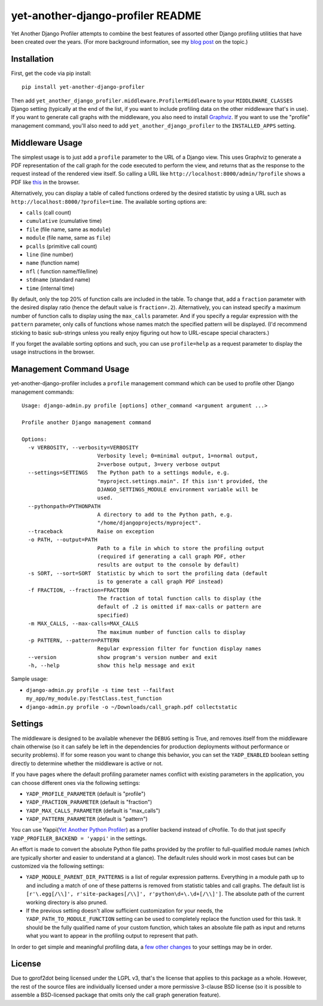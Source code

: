 yet-another-django-profiler README
==================================

Yet Another Django Profiler attempts to combine the best features of assorted
other Django profiling utilities that have been created over the years.
(For more background information, see my
`blog post <http://blog.safariflow.com/2013/11/21/profiling-django-via-middleware/>`_
on the topic.)

Installation
------------
First, get the code via pip install::

    pip install yet-another-django-profiler

Then add ``yet_another_django_profiler.middleware.ProfilerMiddleware`` to your
``MIDDLEWARE_CLASSES`` Django setting (typically at the end of the list, if
you want to include profiling data on the other middleware that's in use).
If you want to generate call graphs with the middleware, you also need to
install `Graphviz <http://www.graphviz.org/Download.php>`_.  If you want to
use the "profile" management command, you'll also need to add
``yet_another_django_profiler`` to the ``INSTALLED_APPS`` setting.

Middleware Usage
----------------
The simplest usage is to just add a ``profile`` parameter to the URL of a
Django view.  This uses Graphviz to generate a PDF representation of the call
graph for the code executed to perform the view, and returns that as the
response to the request instead of the rendered view itself.  So calling a
URL like ``http://localhost:8000/admin/?profile`` shows a PDF like
`this <https://github.com/safarijv/yet-another-django-profiler/blob/master/docs/admin_call_graph.pdf?raw=true>`_
in the browser.

Alternatively, you can display a table of called functions ordered by the
desired statistic by using a URL such as ``http://localhost:8000/?profile=time``.
The available sorting options are:

* ``calls`` (call count)

* ``cumulative`` (cumulative time)

* ``file`` (file name, same as ``module``)

* ``module`` (file name, same as ``file``)

* ``pcalls`` (primitive call count)

* ``line`` (line number)

* ``name`` (function name)

* ``nfl`` ( function name/file/line)

* ``stdname`` (standard name)

* ``time`` (internal time)

By default, only the top 20% of function calls are included in the table.  To
change that, add a ``fraction`` parameter with the desired display ratio
(hence the default value is ``fraction=.2``).  Alternatively, you can
instead specify a maximum number of function calls to display using the
``max_calls`` parameter.  And if you specify a regular expression with the
``pattern`` parameter, only calls of functions whose names match the
specified pattern will be displayed.  (I'd recommend sticking to basic
sub-strings unless you really enjoy figuring out how to URL-escape special
characters.)

If you forget the available sorting options and such, you can use
``profile=help`` as a request parameter to display the usage instructions in
the browser.

Management Command Usage
------------------------
yet-another-django-profiler includes a ``profile`` management command which can
be used to profile other Django management commands::

    Usage: django-admin.py profile [options] other_command <argument argument ...>

    Profile another Django management command

    Options:
      -v VERBOSITY, --verbosity=VERBOSITY
                            Verbosity level; 0=minimal output, 1=normal output,
                            2=verbose output, 3=very verbose output
      --settings=SETTINGS   The Python path to a settings module, e.g.
                            "myproject.settings.main". If this isn't provided, the
                            DJANGO_SETTINGS_MODULE environment variable will be
                            used.
      --pythonpath=PYTHONPATH
                            A directory to add to the Python path, e.g.
                            "/home/djangoprojects/myproject".
      --traceback           Raise on exception
      -o PATH, --output=PATH
                            Path to a file in which to store the profiling output
                            (required if generating a call graph PDF, other
                            results are output to the console by default)
      -s SORT, --sort=SORT  Statistic by which to sort the profiling data (default
                            is to generate a call graph PDF instead)
      -f FRACTION, --fraction=FRACTION
                            The fraction of total function calls to display (the
                            default of .2 is omitted if max-calls or pattern are
                            specified)
      -m MAX_CALLS, --max-calls=MAX_CALLS
                            The maximum number of function calls to display
      -p PATTERN, --pattern=PATTERN
                            Regular expression filter for function display names
      --version             show program's version number and exit
      -h, --help            show this help message and exit

Sample usage:

* ``django-admin.py profile -s time test --failfast my_app/my_module.py:TestClass.test_function``
* ``django-admin.py profile -o ~/Downloads/call_graph.pdf collectstatic``

Settings
--------
The middleware is designed to be available whenever the ``DEBUG`` setting is
True, and removes itself from the middleware chain otherwise (so it can safely
be left in the dependencies for production deployments without performance or
security problems).  If for some reason you want to change this behavior, you
can set the ``YADP_ENABLED`` boolean setting directly to determine whether the
middleware is active or not.

If you have pages where the default profiling parameter names conflict with
existing parameters in the application, you can choose different ones via the
following settings:

* ``YADP_PROFILE_PARAMETER`` (default is "profile")

* ``YADP_FRACTION_PARAMETER`` (default is "fraction")

* ``YADP_MAX_CALLS_PARAMETER`` (default is "max_calls")

* ``YADP_PATTERN_PARAMETER`` (default is "pattern")

You can use Yappi(`Yet Another Python Profiler <https://code.google.com/p/yappi/>`_)
as a profiler backend instead of cProfile. To do that just specify
``YADP_PROFILER_BACKEND = 'yappi'`` in the settings.

An effort is made to convert the absolute Python file paths provided by the
profiler to full-qualified module names (which are typically shorter and
easier to understand at a glance).  The default rules should work in most cases
but can be customized via the following settings:

* ``YADP_MODULE_PARENT_DIR_PATTERNS`` is a list of regular expression patterns.
  Everything in a module path up to and including a match of one of these
  patterns is removed from statistic tables and call graphs.  The default list
  is ``[r'\.egg[/\\]', r'site-packages[/\\]', r'python\d+\.\d+[/\\]']``.  The
  absolute path of the current working directory is also pruned.

* If the previous setting doesn't allow sufficient customization for your
  needs, the ``YADP_PATH_TO_MODULE_FUNCTION`` setting can be used to completely
  replace the function used for this task.  It should be the fully qualified
  name of your custom function, which takes an absolute file path as input and
  returns what you want to appear in the profiling output to represent that
  path.

In order to get simple and meaningful profiling data, a
`few other changes <https://github.com/safarijv/yet-another-django-profiler/blob/master/docs/settings.rst>`_
to your settings may be in order.


License
-------
Due to gprof2dot being licensed under the LGPL v3, that's the license that
applies to this package as a whole.  However, the rest of the source files are
individually licensed under a more permissive 3-clause BSD license (so it is
possible to assemble a BSD-licensed package that omits only the call graph
generation feature).
